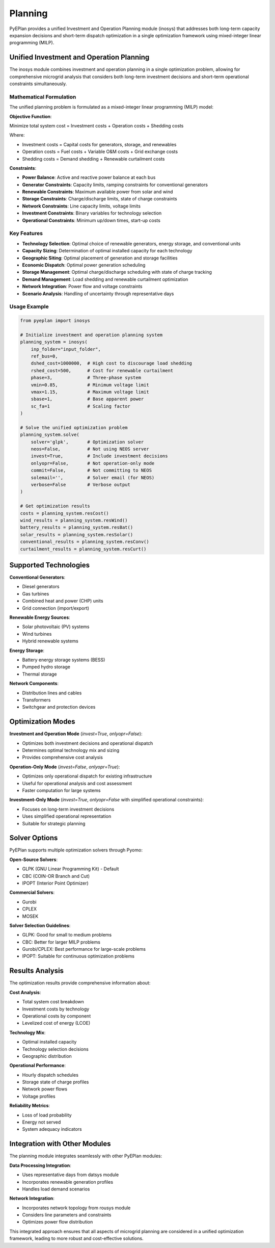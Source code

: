 #########
 Planning
#########

PyEPlan provides a unified Investment and Operation Planning module (inosys) that addresses both long-term capacity expansion decisions and short-term dispatch optimization in a single optimization framework using mixed-integer linear programming (MILP).

Unified Investment and Operation Planning
=========================================

The inosys module combines investment and operation planning in a single optimization problem, allowing for comprehensive microgrid analysis that considers both long-term investment decisions and short-term operational constraints simultaneously.

Mathematical Formulation
------------------------

The unified planning problem is formulated as a mixed-integer linear programming (MILP) model:

**Objective Function**:

Minimize total system cost = Investment costs + Operation costs + Shedding costs

Where:

* Investment costs = Capital costs for generators, storage, and renewables
* Operation costs = Fuel costs + Variable O&M costs + Grid exchange costs
* Shedding costs = Demand shedding + Renewable curtailment costs

**Constraints**:

* **Power Balance**: Active and reactive power balance at each bus
* **Generator Constraints**: Capacity limits, ramping constraints for conventional generators
* **Renewable Constraints**: Maximum available power from solar and wind
* **Storage Constraints**: Charge/discharge limits, state of charge constraints
* **Network Constraints**: Line capacity limits, voltage limits
* **Investment Constraints**: Binary variables for technology selection
* **Operational Constraints**: Minimum up/down times, start-up costs

Key Features
-----------

* **Technology Selection**: Optimal choice of renewable generators, energy storage, and conventional units
* **Capacity Sizing**: Determination of optimal installed capacity for each technology
* **Geographic Siting**: Optimal placement of generation and storage facilities
* **Economic Dispatch**: Optimal power generation scheduling
* **Storage Management**: Optimal charge/discharge scheduling with state of charge tracking
* **Demand Management**: Load shedding and renewable curtailment optimization
* **Network Integration**: Power flow and voltage constraints
* **Scenario Analysis**: Handling of uncertainty through representative days

Usage Example
------------

.. code-block:: python

    from pyeplan import inosys

    # Initialize investment and operation planning system
    planning_system = inosys(
        inp_folder="input_folder",
        ref_bus=0,
        dshed_cost=1000000,  # High cost to discourage load shedding
        rshed_cost=500,      # Cost for renewable curtailment
        phase=3,             # Three-phase system
        vmin=0.85,           # Minimum voltage limit
        vmax=1.15,           # Maximum voltage limit
        sbase=1,             # Base apparent power
        sc_fa=1              # Scaling factor
    )

    # Solve the unified optimization problem
    planning_system.solve(
        solver='glpk',       # Optimization solver
        neos=False,          # Not using NEOS server
        invest=True,         # Include investment decisions
        onlyopr=False,       # Not operation-only mode
        commit=False,        # Not committing to NEOS
        solemail='',         # Solver email (for NEOS)
        verbose=False        # Verbose output
    )

    # Get optimization results
    costs = planning_system.resCost()
    wind_results = planning_system.resWind()
    battery_results = planning_system.resBat()
    solar_results = planning_system.resSolar()
    conventional_results = planning_system.resConv()
    curtailment_results = planning_system.resCurt()

Supported Technologies
=====================

**Conventional Generators**:

* Diesel generators
* Gas turbines
* Combined heat and power (CHP) units
* Grid connection (import/export)

**Renewable Energy Sources**:

* Solar photovoltaic (PV) systems
* Wind turbines
* Hybrid renewable systems

**Energy Storage**:

* Battery energy storage systems (BESS)
* Pumped hydro storage
* Thermal storage

**Network Components**:

* Distribution lines and cables
* Transformers
* Switchgear and protection devices

Optimization Modes
==================

**Investment and Operation Mode** (`invest=True`, `onlyopr=False`):

* Optimizes both investment decisions and operational dispatch
* Determines optimal technology mix and sizing
* Provides comprehensive cost analysis

**Operation-Only Mode** (`invest=False`, `onlyopr=True`):

* Optimizes only operational dispatch for existing infrastructure
* Useful for operational analysis and cost assessment
* Faster computation for large systems

**Investment-Only Mode** (`invest=True`, `onlyopr=False` with simplified operational constraints):

* Focuses on long-term investment decisions
* Uses simplified operational representation
* Suitable for strategic planning

Solver Options
==============

PyEPlan supports multiple optimization solvers through Pyomo:

**Open-Source Solvers**:

* GLPK (GNU Linear Programming Kit) - Default
* CBC (COIN-OR Branch and Cut)
* IPOPT (Interior Point Optimizer)

**Commercial Solvers**:

* Gurobi
* CPLEX
* MOSEK

**Solver Selection Guidelines**:

* GLPK: Good for small to medium problems
* CBC: Better for larger MILP problems
* Gurobi/CPLEX: Best performance for large-scale problems
* IPOPT: Suitable for continuous optimization problems

Results Analysis
===============

The optimization results provide comprehensive information about:

**Cost Analysis**:

* Total system cost breakdown
* Investment costs by technology
* Operational costs by component
* Levelized cost of energy (LCOE)

**Technology Mix**:

* Optimal installed capacity
* Technology selection decisions
* Geographic distribution

**Operational Performance**:

* Hourly dispatch schedules
* Storage state of charge profiles
* Network power flows
* Voltage profiles

**Reliability Metrics**:

* Loss of load probability
* Energy not served
* System adequacy indicators

Integration with Other Modules
=============================

The planning module integrates seamlessly with other PyEPlan modules:

**Data Processing Integration**:

* Uses representative days from datsys module
* Incorporates renewable generation profiles
* Handles load demand scenarios

**Network Integration**:

* Incorporates network topology from rousys module
* Considers line parameters and constraints
* Optimizes power flow distribution

This integrated approach ensures that all aspects of microgrid planning are considered in a unified optimization framework, leading to more robust and cost-effective solutions.


